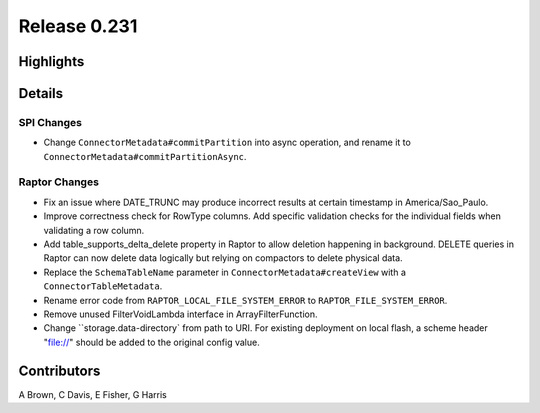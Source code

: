 =============
Release 0.231
=============

**Highlights**
==============

**Details**
===========

SPI Changes
___________
* Change ``ConnectorMetadata#commitPartition`` into async operation, and rename it to ``ConnectorMetadata#commitPartitionAsync``.

Raptor Changes
______________
* Fix an issue where DATE_TRUNC may produce incorrect results at certain timestamp in America/Sao_Paulo.
* Improve correctness check for RowType columns. Add specific validation checks for the individual fields when validating a row column.
* Add table_supports_delta_delete property in Raptor to allow deletion happening in background. DELETE queries in Raptor can now delete data logically but relying on compactors to delete physical data.
* Replace the ``SchemaTableName`` parameter in ``ConnectorMetadata#createView`` with a ``ConnectorTableMetadata``.
* Rename error code from ``RAPTOR_LOCAL_FILE_SYSTEM_ERROR`` to ``RAPTOR_FILE_SYSTEM_ERROR``.
* Remove unused FilterVoidLambda interface in ArrayFilterFunction.
* Change ``storage.data-directory` from path to URI. For existing deployment on local flash, a scheme header "file://" should be added to the original config value.

**Contributors**
================

A Brown, C Davis, E Fisher, G Harris

